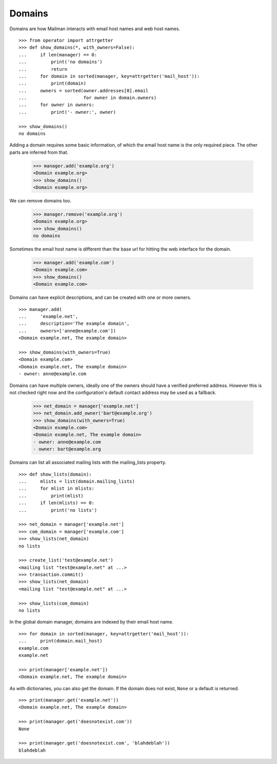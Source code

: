 =======
Domains
=======

..  # The test framework starts out with an example domain, so let's delete
    # that first.
    >>> from mailman.interfaces.domain import IDomainManager
    >>> from zope.component import getUtility
    >>> manager = getUtility(IDomainManager)
    >>> manager.remove('example.com')
    <Domain example.com...>

Domains are how Mailman interacts with email host names and web host names.
::

    >>> from operator import attrgetter
    >>> def show_domains(*, with_owners=False):
    ...     if len(manager) == 0:
    ...         print('no domains')
    ...         return
    ...     for domain in sorted(manager, key=attrgetter('mail_host')):
    ...         print(domain)
    ...     owners = sorted(owner.addresses[0].email
    ...                     for owner in domain.owners)
    ...     for owner in owners:
    ...         print('- owner:', owner)

    >>> show_domains()
    no domains

Adding a domain requires some basic information, of which the email host name
is the only required piece.  The other parts are inferred from that.

    >>> manager.add('example.org')
    <Domain example.org>
    >>> show_domains()
    <Domain example.org>

We can remove domains too.

    >>> manager.remove('example.org')
    <Domain example.org>
    >>> show_domains()
    no domains

Sometimes the email host name is different than the base url for hitting the
web interface for the domain.

    >>> manager.add('example.com')
    <Domain example.com>
    >>> show_domains()
    <Domain example.com>

Domains can have explicit descriptions, and can be created with one or more
owners.
::

    >>> manager.add(
    ...     'example.net',
    ...     description='The example domain',
    ...     owners=['anne@example.com'])
    <Domain example.net, The example domain>

    >>> show_domains(with_owners=True)
    <Domain example.com>
    <Domain example.net, The example domain>
    - owner: anne@example.com

Domains can have multiple owners, ideally one of the owners should have a
verified preferred address.  However this is not checked right now and the
configuration's default contact address may be used as a fallback.

   >>> net_domain = manager['example.net']
   >>> net_domain.add_owner('bart@example.org')
   >>> show_domains(with_owners=True)
   <Domain example.com>
   <Domain example.net, The example domain>
   - owner: anne@example.com
   - owner: bart@example.org

Domains can list all associated mailing lists with the mailing_lists property.
::

    >>> def show_lists(domain):
    ...     mlists = list(domain.mailing_lists)
    ...     for mlist in mlists:
    ...         print(mlist)
    ...     if len(mlists) == 0:
    ...         print('no lists')

    >>> net_domain = manager['example.net']
    >>> com_domain = manager['example.com']
    >>> show_lists(net_domain)
    no lists

    >>> create_list('test@example.net')
    <mailing list "test@example.net" at ...>
    >>> transaction.commit()
    >>> show_lists(net_domain)
    <mailing list "test@example.net" at ...>

    >>> show_lists(com_domain)
    no lists

In the global domain manager, domains are indexed by their email host name.
::

    >>> for domain in sorted(manager, key=attrgetter('mail_host')):
    ...     print(domain.mail_host)
    example.com
    example.net

    >>> print(manager['example.net'])
    <Domain example.net, The example domain>

As with dictionaries, you can also get the domain.  If the domain does not
exist, ``None`` or a default is returned.
::

    >>> print(manager.get('example.net'))
    <Domain example.net, The example domain>

    >>> print(manager.get('doesnotexist.com'))
    None

    >>> print(manager.get('doesnotexist.com', 'blahdeblah'))
    blahdeblah
